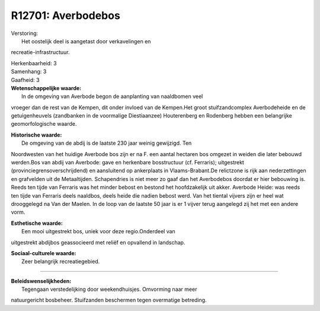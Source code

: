 R12701: Averbodebos
===================

| Verstoring:
|  Het oostelijk deel is aangetast door verkavelingen en
recreatie-infrastructuur.

| Herkenbaarheid: 3

| Samenhang: 3

| Gaafheid: 3

| **Wetenschappelijke waarde:**
|  In de omgeving van Averbode begon de aanplanting van naaldbomen veel
vroeger dan de rest van de Kempen, dit onder invloed van de Kempen.Het
groot stuifzandcomplex Averbodeheide en de getuigenheuvels (zandbanken
in de voormalige Diestiaanzee) Houterenberg en Rodenberg hebben een
belangrijke geomorfologische waarde.

| **Historische waarde:**
|  De omgeving van de abdij is de laatste 230 jaar weinig gewijzigd. Ten
Noordwesten van het huidige Averbode bos zijn er na F. een aantal
hectaren bos omgezet in weiden die later bebouwd werden.Bos van abdij
van Averbode: gave en herkenbare bosstructuur (cf. Ferraris);
uitgestrekt (provinciegrensoverschrijdend) en aansluitend op ankerplaats
in Vlaams-Brabant.De relictzone is rijk aan nederzettingen en grafvelden
uit de Metaaltijden. Schapendries is niet meer zo gaaf dan het
Averbodebos doordat er hier bebouwing is. Reeds ten tijde van Ferraris
was het minder bebost en bestond het hoofdzakelijk uit akker. Averbode
Heide: was reeds ten tijde van Ferraris deels naaldbos, deels heide die
nadien bebost werd. Van het tiental vijvers zijn er heel wat drooggelegd
na Van der Maelen. In de loop van de laatste 50 jaar is er 1 vijver
terug aangelegd zij het met een andere vorm.

| **Esthetische waarde:**
|  Een mooi uitgestrekt bos, uniek voor deze regio.Onderdeel van
uitgestrekt abdijbos geassocieerd met reliëf en opvallend in landschap.

| **Sociaal-culturele waarde:**
|  Zeer belangrijk recreatiegebied.

--------------

| **Beleidswenselijkheden:**
|  Tegengaan verstedelijking door weekendhuisjes. Omvorming naar meer
natuurgericht bosbeheer. Stuifzanden beschermen tegen overmatige
betreding.
